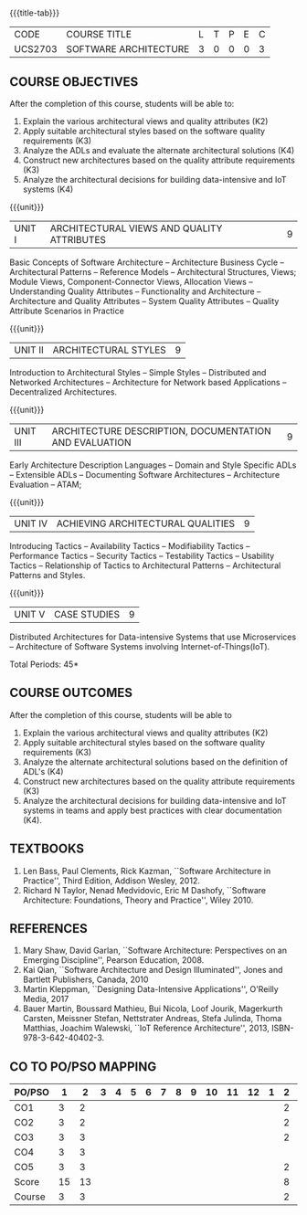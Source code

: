 * 
:properties:
:author: Dr. K. Vallidevi
:date: 21st July, 2021
:end:

#+startup: showall

{{{title-tab}}}
| CODE    | COURSE TITLE          | L | T | P | E | C |
| UCS2703 | SOFTWARE ARCHITECTURE | 3 | 0 | 0 | 0 | 3 |

** R2018 CHANGES                                                   :noexport:
1. Split the first unit of M.E (SE) R2017 Software Architecture into two units
2. Removed the second unit on Software Design
3. The unit headings have been suitably changed
4. Five Course outcomes specified and aligned with units

** R2021 CHANGES :noexport:
1. UNIT 4 of R2018 is renamed as Achieving Qulaities in 2021 regulation

** COURSE OBJECTIVES
After the completion of this course, students will be able to: 
1. Explain the various architectural views and quality attributes (K2)
2. Apply suitable architectural styles based on the software quality requirements (K3)
3. Analyze the ADLs and evaluate the alternate architectural solutions (K4)
4. Construct new architectures based on the quality attribute requirements (K3)
5. Analyze the architectural decisions for building data-intensive and IoT systems (K4)

{{{unit}}}
| UNIT I |ARCHITECTURAL VIEWS AND QUALITY ATTRIBUTES | 9 |
Basic Concepts of Software Architecture -- Architecture Business Cycle
-- Architectural Patterns -- Reference Models -- Architectural
Structures, Views; Module Views, Component-Connector Views, Allocation
Views -- Understanding Quality Attributes -- Functionality and
Architecture -- Architecture and Quality Attributes -- System Quality
Attributes -- Quality Attribute Scenarios in Practice

{{{unit}}}
| UNIT II |ARCHITECTURAL STYLES | 9 |
Introduction to Architectural Styles -- Simple Styles -- Distributed
and Networked Architectures -- Architecture for Network based
Applications -- Decentralized Architectures.

{{{unit}}}
| UNIT III | ARCHITECTURE DESCRIPTION, DOCUMENTATION AND EVALUATION | 9 |
Early Architecture Description Languages -- Domain and Style Specific
ADLs -- Extensible ADLs -- Documenting Software Architectures --
Architecture Evaluation -- ATAM;

{{{unit}}}
| UNIT IV | ACHIEVING ARCHITECTURAL QUALITIES | 9 |
Introducing Tactics -- Availability Tactics -- Modifiability Tactics
-- Performance Tactics -- Security Tactics -- Testability Tactics --
Usability Tactics -- Relationship of Tactics to Architectural Patterns
-- Architectural Patterns and Styles.

{{{unit}}}
| UNIT V | CASE STUDIES | 9 |
Distributed Architectures for Data-intensive Systems that use
Microservices -- Architecture of Software Systems involving
Internet-of-Things(IoT).

\hfill *Total Periods: 45*

** COURSE OUTCOMES
After the completion of this course, students will be able to 
1. Explain the various architectural views and quality attributes (K2)
2. Apply suitable architectural styles based on the software quality
   requirements (K3)
3. Analyze the alternate architectural solutions based on the
   definition of ADL's (K4)
4. Construct new architectures based on the quality attribute
   requirements (K3)
5. Analyze the architectural decisions for building data-intensive and
   IoT systems in teams and apply best practices with clear
   documentation (K4).

** TEXTBOOKS  
1. Len Bass, Paul Clements, Rick Kazman, ``Software Architecture in
   Practice'', Third Edition, Addison Wesley, 2012.
2. Richard N Taylor, Nenad Medvidovic, Eric M Dashofy, ``Software
   Architecture: Foundations, Theory and Practice'', Wiley 2010.

** REFERENCES 
1. Mary Shaw, David Garlan, ``Software Architecture: Perspectives on
   an Emerging Discipline'', Pearson Education, 2008.
2. Kai Qian, ``Software Architecture and Design Illuminated'',
   Jones and Bartlett Publishers, Canada, 2010
3. Martin Kleppman, ``Designing Data-Intensive Applications'',
   O'Reilly Media, 2017
4. Bauer Martin, Boussard Mathieu, Bui Nicola, Loof Jourik, Magerkurth
   Carsten, Meissner Stefan, Nettstrater Andreas, Stefa Julinda, Thoma
   Matthias, Joachim Walewski, ``IoT Reference Architecture'', 2013,
   ISBN-978-3-642-40402-3.


** CO TO PO/PSO MAPPING

| PO/PSO |  1 |  2 | 3 | 4 | 5 | 6 | 7 | 8 | 9 | 10 | 11 | 12 | 1 | 2 | 3 |
|--------+----+----+---+---+---+---+---+---+---+----+----+----+---+---+---|
| CO1    |  3 |  2 |   |   |   |   |   |   |   |    |    |    |   | 2 |   |
| CO2    |  3 |  2 |   |   |   |   |   |   |   |    |    |    |   | 2 |   |
| CO3    |  3 |  3 |   |   |   |   |   |   |   |    |    |    |   | 2 |   |
| CO4    |  3 |  3 |   |   |   |   |   |   |   |    |    |    |   |   |   |
| CO5    |  3 |  3 |   |   |   |   |   |   |   |    |    |    |   | 2 |   |
|--------+----+----+---+---+---+---+---+---+---+----+----+----+---+---+---|
| Score  | 15 | 13 |   |   |   |   |   |   |   |    |    |    |   | 8 |   |
| Course |  3 |  3 |   |   |   |   |   |   |   |    |    |    |   | 2 |   |





